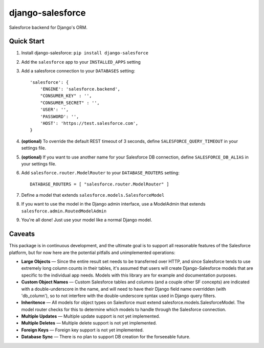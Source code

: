 django-salesforce
=================

Salesforce backend for Django's ORM.

Quick Start
-----------

1. Install django-salesforce: ``pip install django-salesforce``

2. Add the ``salesforce`` app to your ``INSTALLED_APPS`` setting
3. Add a salesforce connection to your ``DATABASES`` setting::

    'salesforce': {
        'ENGINE': 'salesforce.backend',
        "CONSUMER_KEY" : '',
        "CONSUMER_SECRET" : '',
        'USER': '',
        'PASSWORD': '',
        'HOST': 'https://test.salesforce.com',
    }


4. **(optional)** To override the default REST timeout of 3 seconds,
   define ``SALESFORCE_QUERY_TIMEOUT`` in your settings file.
5. **(optional)** If you want to use another name for your Salesforce DB
   connection, define ``SALESFORCE_DB_ALIAS`` in your settings file.

6. Add ``salesforce.router.ModelRouter`` to your ``DATABASE_ROUTERS``
   setting::

    DATABASE_ROUTERS = [ "salesforce.router.ModelRouter" ]


7. Define a model that extends ``salesforce.models.SalesforceModel``
8. If you want to use the model in the Django admin interface, use a
   ModelAdmin that extends ``salesforce.admin.RoutedModelAdmin``
9. You're all done! Just use your model like a normal Django model.

Caveats
-------

This package is in continuous development, and the ultimate goal is to
support all reasonable features of the Salesforce platform, but for now
here are the potential pitfalls and unimplemented operations:

-  **Large Objects** — Since the entire result set needs to be
   transferred over HTTP, and since Salesforce tends to use extremely
   long column counts in their tables, it's assumed that users will
   create Django-Salesforce models that are specific to the individual
   app needs. Models with this library are for example and documentation
   purposes.
-  **Custom Object Names** — Custom Salesforce tables and columns (and a
   couple other SF concepts) are indicated with a double-underscore in
   the name, and will need to have their Django field name overridden
   (with 'db\_column'), so to not interfere with the double-underscore
   syntax used in Django query filters.
-  **Inheritence** — All models for object types on Salesforce must
   extend salesforce.models.SalesforceModel. The model router checks for
   this to determine which models to handle through the Salesforce
   connection.
-  **Multiple Updates** — Multiple update support is not yet
   implemented.
-  **Multiple Deletes** — Multiple delete support is not yet
   implemented.
-  **Foreign Keys** — Foreign key support is not yet implemented.
-  **Database Sync** — There is no plan to support DB creation for the
   forseeable future.
